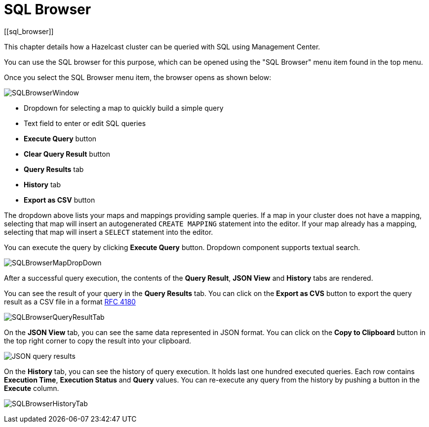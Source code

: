 = SQL Browser
[[sql_browser]]

This chapter details how a Hazelcast cluster can be queried with SQL using Management Center.

You can use the SQL browser for this purpose, which can be opened using
the "SQL Browser" menu item found in the top menu.

Once you select the SQL Browser menu item, the browser opens as shown below:

image:ROOT:SQLBrowserWindow.png[SQLBrowserWindow]

* Dropdown for selecting a map to quickly build a simple query
* Text field to enter or edit SQL queries
* **Execute Query** button
* **Clear Query Result** button
* **Query Results** tab
* **History** tab
* **Export as CSV** button

The dropdown above lists your maps and mappings providing sample queries. If a map in
your cluster does not have a mapping, selecting that map will insert an autogenerated `CREATE MAPPING`
statement into the editor. If your map already has a mapping, selecting that map will insert a `SELECT` statement into the editor.

You can execute the query by clicking
**Execute Query** button. Dropdown component supports textual search.

image:ROOT:SQLBrowserMapDropDown.png[SQLBrowserMapDropDown]

After a successful query execution, the contents of the **Query Result**,
**JSON View** and **History** tabs are rendered.

You can see the result of your query in the **Query Results** tab. You can click
on the **Export as CVS** button to export the query result as a CSV file in
a format https://tools.ietf.org/html/rfc4180[RFC 4180]

image:ROOT:SQLBrowserQueryResultTab.png[SQLBrowserQueryResultTab]

On the **JSON View** tab, you can see the same data represented in JSON format.
You can click on the **Copy to Clipboard** button in the top right corner to copy
the result into your clipboard.

image:ROOT:SQLBrowserJSONView.png[JSON query results]

On the **History** tab, you can see the history of query execution. It holds last
one hundred executed queries. Each row contains **Execution Time**,
**Execution Status** and **Query** values. You can re-execute any query from the
history by pushing a button in the **Execute** column.

image:ROOT:SQLBrowserHistoryTab.png[SQLBrowserHistoryTab]
